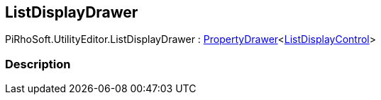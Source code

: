[#editor/list-display-drawer]

## ListDisplayDrawer

PiRhoSoft.UtilityEditor.ListDisplayDrawer : <<editor/property-drawer-1.html,PropertyDrawer>><<<editor/list-display-control.html,ListDisplayControl>>>

### Description


